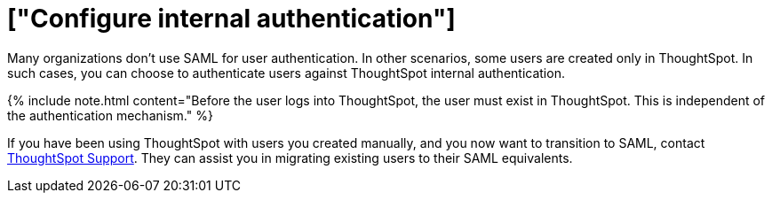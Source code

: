 = ["Configure internal authentication"]
:last_updated: 3/4/2020
:permalink: /:collection/:path.html
:sidebar: mydoc_sidebar
:summary: Many organizations don’t use SAML for user authentication. In other scenarios, some users are created only in ThoughtSpot. In such cases, you can choose to authenticate users against ThoughtSpot internal authentication.
:toc: true

Many organizations don't use SAML for user authentication.
In other scenarios, some users are created only in ThoughtSpot.
In such cases, you can choose to authenticate users against ThoughtSpot internal authentication.

{% include note.html content="Before the user logs into ThoughtSpot, the user must exist in ThoughtSpot.
This is independent of the authentication mechanism." %}

If you have been using ThoughtSpot with users you created manually, and you now want to transition to SAML, contact xref:support-contact.adoc[ThoughtSpot Support].
They can assist you in migrating existing users to their SAML equivalents.
